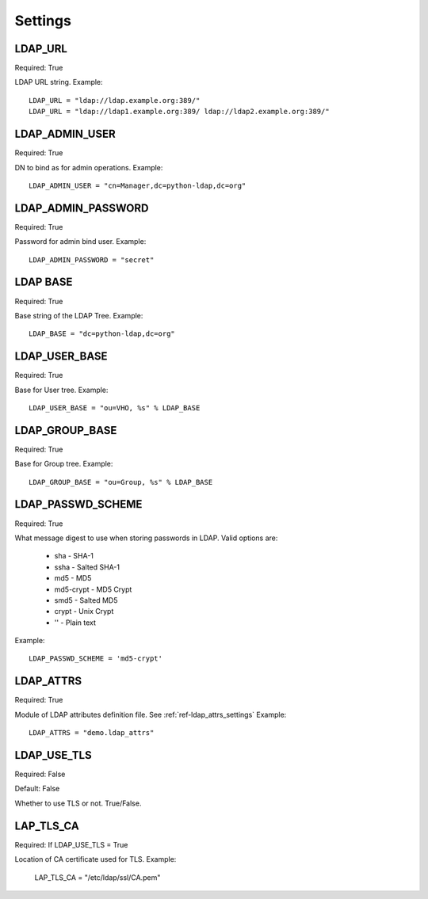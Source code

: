 .. _ref-settings:

Settings
========

LDAP_URL
--------

Required: True

LDAP URL string. Example::

     LDAP_URL = "ldap://ldap.example.org:389/"
     LDAP_URL = "ldap://ldap1.example.org:389/ ldap://ldap2.example.org:389/"

LDAP_ADMIN_USER
---------------

Required: True

DN to bind as for admin operations. Example::
   
   LDAP_ADMIN_USER = "cn=Manager,dc=python-ldap,dc=org"

LDAP_ADMIN_PASSWORD
-------------------

Required: True

Password for admin bind user. Example::
	 
	 LDAP_ADMIN_PASSWORD = "secret"

LDAP BASE
---------

Required: True

Base string of the LDAP Tree. Example::

     LDAP_BASE = "dc=python-ldap,dc=org"

LDAP_USER_BASE
--------------

Required: True

Base for User tree. Example::
     
     LDAP_USER_BASE = "ou=VHO, %s" % LDAP_BASE

LDAP_GROUP_BASE
---------------

Required: True

Base for Group tree. Example::

     LDAP_GROUP_BASE = "ou=Group, %s" % LDAP_BASE


LDAP_PASSWD_SCHEME
------------------

Required: True

What message digest to use when storing passwords in LDAP.
Valid options are:
      * sha       - SHA-1
      * ssha      - Salted SHA-1
      * md5       - MD5
      * md5-crypt - MD5 Crypt
      * smd5      - Salted MD5
      * crypt     - Unix Crypt
      * ''	  - Plain text
Example::
	
	LDAP_PASSWD_SCHEME = 'md5-crypt'

LDAP_ATTRS
----------

Required: True

Module of LDAP attributes definition file. See :ref:`ref-ldap_attrs_settings`
Example::

	LDAP_ATTRS = "demo.ldap_attrs"

LDAP_USE_TLS
------------

Required: False

Default: False

Whether to use TLS or not. True/False.

LAP_TLS_CA
----------

Required: If LDAP_USE_TLS = True

Location of CA certificate used for TLS. Example:
	 
	 LAP_TLS_CA = "/etc/ldap/ssl/CA.pem"



